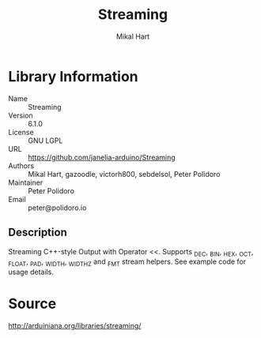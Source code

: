 #+TITLE: Streaming
#+AUTHOR: Mikal Hart
#+EMAIL: peter@polidoro.io

* Library Information
  - Name :: Streaming
  - Version :: 6.1.0
  - License :: GNU LGPL
  - URL :: https://github.com/janelia-arduino/Streaming
  - Authors :: Mikal Hart, gazoodle, victorh800, sebdelsol, Peter Polidoro
  - Maintainer :: Peter Polidoro
  - Email :: peter@polidoro.io

** Description

   Streaming C++-style Output with Operator <<. Supports _DEC, _BIN, _HEX, _OCT,
   _FLOAT, _PAD, _WIDTH, _WIDTHZ and _FMT stream helpers. See example code for
   usage details.

* Source

  [[http://arduiniana.org/libraries/streaming/]]
